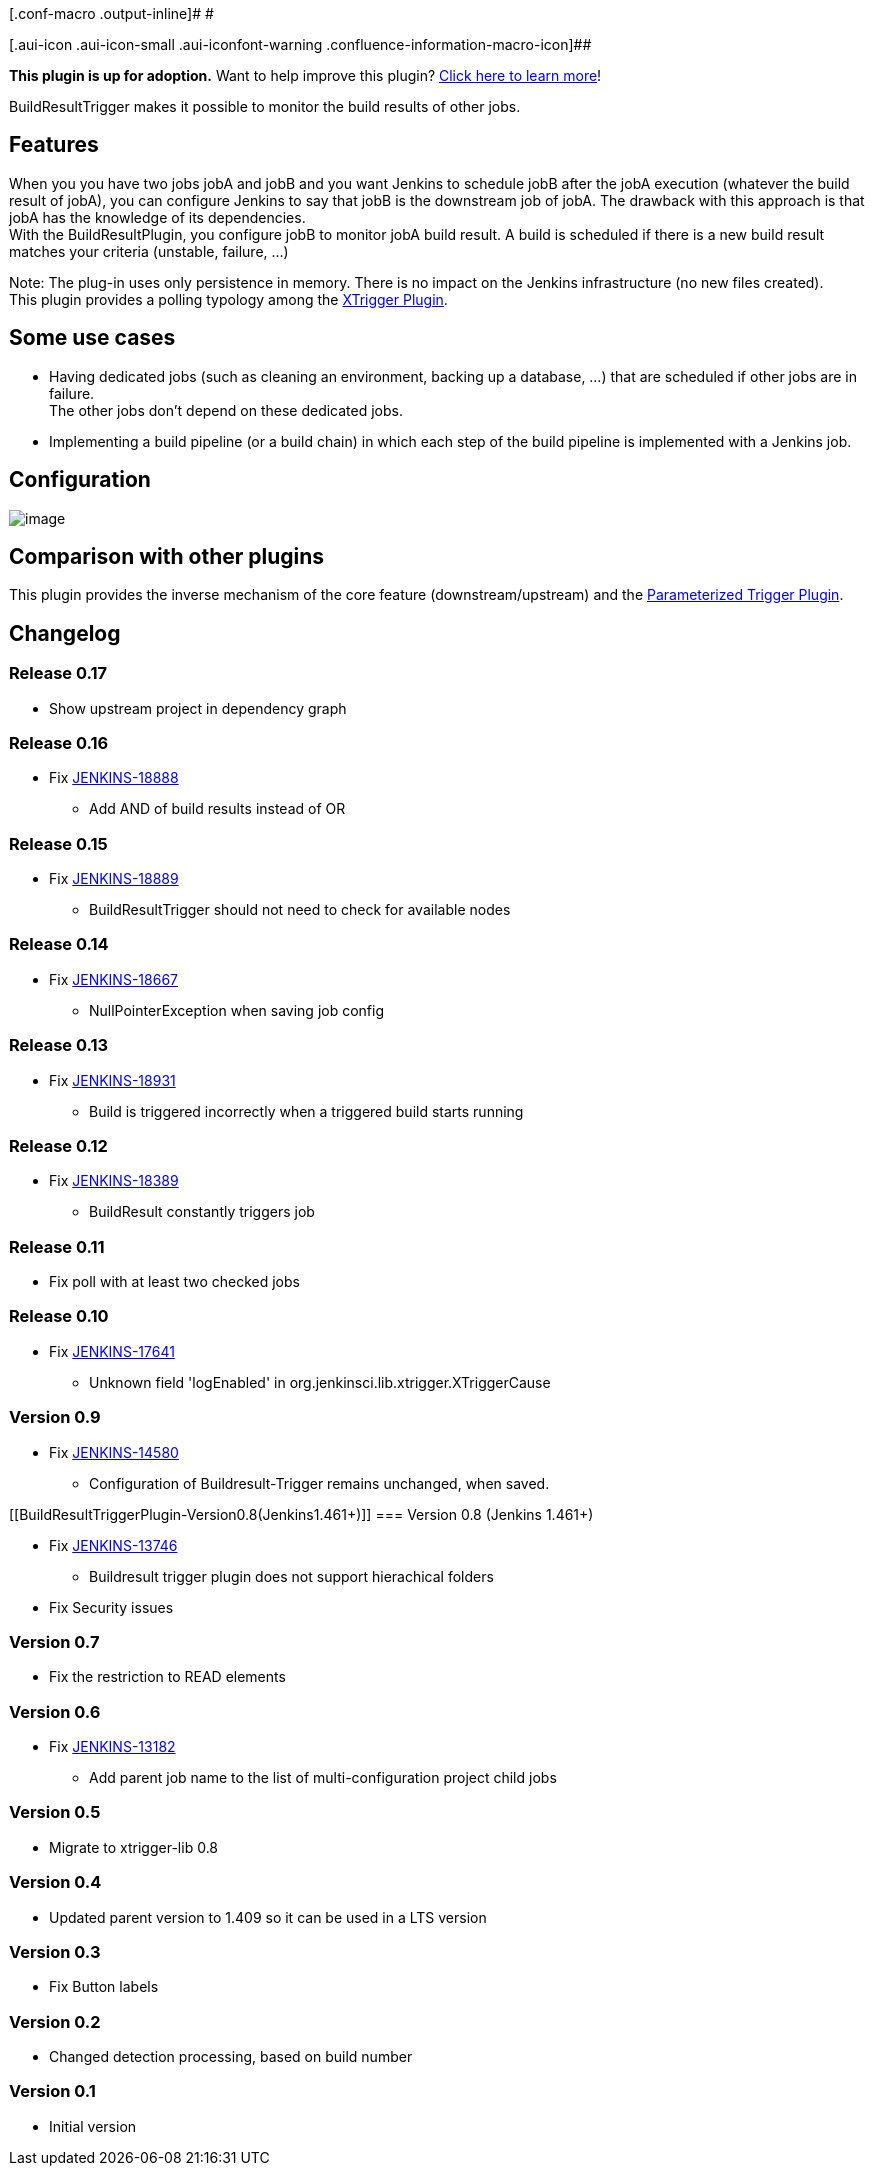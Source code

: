 [.conf-macro .output-inline]# #

[.aui-icon .aui-icon-small .aui-iconfont-warning .confluence-information-macro-icon]##

*This plugin is up for adoption.* Want to help improve this plugin?
https://wiki.jenkins-ci.org/display/JENKINS/Adopt+a+Plugin[Click here to
learn more]!

BuildResultTrigger makes it possible to monitor the build results of
other jobs. +

[[BuildResultTriggerPlugin-Features]]
== Features

When you you have two jobs jobA and jobB and you want Jenkins to
schedule jobB after the jobA execution (whatever the build result of
jobA), you can configure Jenkins to say that jobB is the downstream job
of jobA. The drawback with this approach is that jobA has the knowledge
of its dependencies. +
With the BuildResultPlugin, you configure jobB to monitor jobA build
result. A build is scheduled if there is a new build result matches your
criteria (unstable, failure, ...)

Note: The plug-in uses only persistence in memory. There is no impact on
the Jenkins infrastructure (no new files created). +
This plugin provides a polling typology among the
https://wiki.jenkins-ci.org/display/JENKINS/XTrigger+Plugin[XTrigger
Plugin].

[[BuildResultTriggerPlugin-Someusecases]]
== Some use cases

* Having dedicated jobs (such as cleaning an environment, backing up a
database, ...) that are scheduled if other jobs are in failure. +
The other jobs don't depend on these dedicated jobs. +
* Implementing a build pipeline (or a build chain) in which each step of
the build pipeline is implemented with a Jenkins job.

[[BuildResultTriggerPlugin-Configuration]]
== Configuration

[.confluence-embedded-file-wrapper .image-center-wrapper]#image:docs/images/buildResultTrigger_conf1.png[image]#

[[BuildResultTriggerPlugin-Comparisonwithotherplugins]]
== Comparison with other plugins

This plugin provides the inverse mechanism of the core feature
(downstream/upstream) and the
https://wiki.jenkins-ci.org/display/JENKINS/Parameterized+Trigger+Plugin[Parameterized
Trigger Plugin].

[[BuildResultTriggerPlugin-Changelog]]
== Changelog

[[BuildResultTriggerPlugin-Release0.17]]
=== Release 0.17

* Show upstream project in dependency graph

[[BuildResultTriggerPlugin-Release0.16]]
=== Release 0.16

* Fix https://issues.jenkins-ci.org/browse/JENKINS-18888[JENKINS-18888]
- Add AND of build results instead of OR

[[BuildResultTriggerPlugin-Release0.15]]
=== Release 0.15

* Fix https://issues.jenkins-ci.org/browse/JENKINS-18889[JENKINS-18889]
- BuildResultTrigger should not need to check for available nodes

[[BuildResultTriggerPlugin-Release0.14]]
=== Release 0.14

* Fix https://issues.jenkins-ci.org/browse/JENKINS-18667[JENKINS-18667]
- NullPointerException when saving job config

[[BuildResultTriggerPlugin-Release0.13]]
=== Release 0.13

* Fix https://issues.jenkins-ci.org/browse/JENKINS-18931[JENKINS-18931]
- Build is triggered incorrectly when a triggered build starts running

[[BuildResultTriggerPlugin-Release0.12]]
=== Release 0.12

* Fix https://issues.jenkins-ci.org/browse/JENKINS-18389[JENKINS-18389]
- BuildResult constantly triggers job

[[BuildResultTriggerPlugin-Release0.11]]
=== Release 0.11

* Fix poll with at least two checked jobs

[[BuildResultTriggerPlugin-Release0.10]]
=== Release 0.10

* Fix https://issues.jenkins-ci.org/browse/JENKINS-17641[JENKINS-17641]
- Unknown field 'logEnabled' in org.jenkinsci.lib.xtrigger.XTriggerCause

[[BuildResultTriggerPlugin-Version0.9]]
=== Version 0.9

* Fix https://issues.jenkins-ci.org/browse/JENKINS-14580[JENKINS-14580]
- Configuration of Buildresult-Trigger remains unchanged, when saved.

[[BuildResultTriggerPlugin-Version0.8(Jenkins1.461+)]]
=== Version 0.8 (Jenkins 1.461+)

* Fix https://issues.jenkins-ci.org/browse/JENKINS-13746[JENKINS-13746]
- Buildresult trigger plugin does not support hierachical folders +
* Fix Security issues

[[BuildResultTriggerPlugin-Version0.7]]
=== Version 0.7

* Fix the restriction to READ elements

[[BuildResultTriggerPlugin-Version0.6]]
=== Version 0.6

* Fix https://issues.jenkins-ci.org/browse/JENKINS-13182[JENKINS-13182]
- Add parent job name to the list of multi-configuration project child
jobs

[[BuildResultTriggerPlugin-Version0.5]]
=== Version 0.5

* Migrate to xtrigger-lib 0.8

[[BuildResultTriggerPlugin-Version0.4]]
=== Version 0.4

* Updated parent version to 1.409 so it can be used in a LTS version

[[BuildResultTriggerPlugin-Version0.3]]
=== Version 0.3

* Fix Button labels

[[BuildResultTriggerPlugin-Version0.2]]
=== Version 0.2

* Changed detection processing, based on build number

[[BuildResultTriggerPlugin-Version0.1]]
=== Version 0.1

* Initial version
